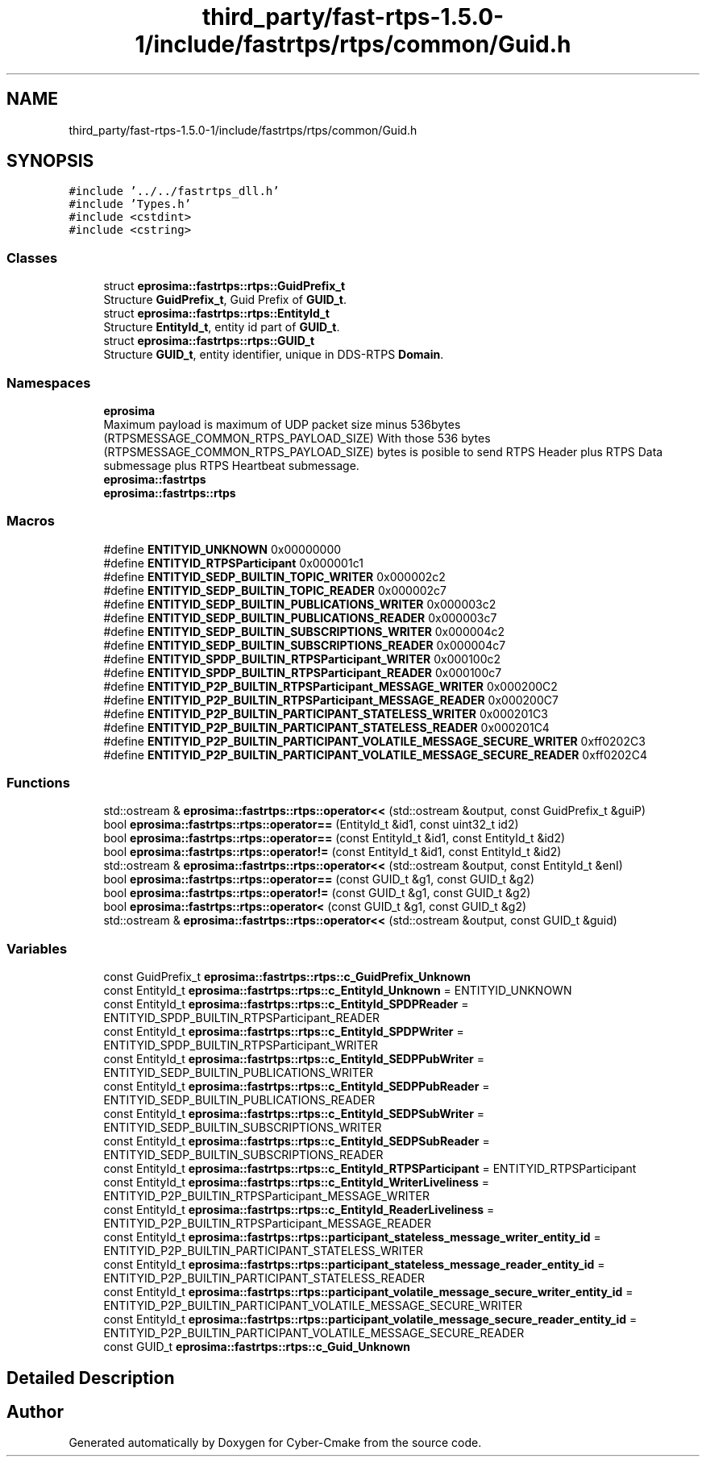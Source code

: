 .TH "third_party/fast-rtps-1.5.0-1/include/fastrtps/rtps/common/Guid.h" 3 "Sun Sep 3 2023" "Version 8.0" "Cyber-Cmake" \" -*- nroff -*-
.ad l
.nh
.SH NAME
third_party/fast-rtps-1.5.0-1/include/fastrtps/rtps/common/Guid.h
.SH SYNOPSIS
.br
.PP
\fC#include '\&.\&./\&.\&./fastrtps_dll\&.h'\fP
.br
\fC#include 'Types\&.h'\fP
.br
\fC#include <cstdint>\fP
.br
\fC#include <cstring>\fP
.br

.SS "Classes"

.in +1c
.ti -1c
.RI "struct \fBeprosima::fastrtps::rtps::GuidPrefix_t\fP"
.br
.RI "Structure \fBGuidPrefix_t\fP, Guid Prefix of \fBGUID_t\fP\&. "
.ti -1c
.RI "struct \fBeprosima::fastrtps::rtps::EntityId_t\fP"
.br
.RI "Structure \fBEntityId_t\fP, entity id part of \fBGUID_t\fP\&. "
.ti -1c
.RI "struct \fBeprosima::fastrtps::rtps::GUID_t\fP"
.br
.RI "Structure \fBGUID_t\fP, entity identifier, unique in DDS-RTPS \fBDomain\fP\&. "
.in -1c
.SS "Namespaces"

.in +1c
.ti -1c
.RI " \fBeprosima\fP"
.br
.RI "Maximum payload is maximum of UDP packet size minus 536bytes (RTPSMESSAGE_COMMON_RTPS_PAYLOAD_SIZE) With those 536 bytes (RTPSMESSAGE_COMMON_RTPS_PAYLOAD_SIZE) bytes is posible to send RTPS Header plus RTPS Data submessage plus RTPS Heartbeat submessage\&. "
.ti -1c
.RI " \fBeprosima::fastrtps\fP"
.br
.ti -1c
.RI " \fBeprosima::fastrtps::rtps\fP"
.br
.in -1c
.SS "Macros"

.in +1c
.ti -1c
.RI "#define \fBENTITYID_UNKNOWN\fP   0x00000000"
.br
.ti -1c
.RI "#define \fBENTITYID_RTPSParticipant\fP   0x000001c1"
.br
.ti -1c
.RI "#define \fBENTITYID_SEDP_BUILTIN_TOPIC_WRITER\fP   0x000002c2"
.br
.ti -1c
.RI "#define \fBENTITYID_SEDP_BUILTIN_TOPIC_READER\fP   0x000002c7"
.br
.ti -1c
.RI "#define \fBENTITYID_SEDP_BUILTIN_PUBLICATIONS_WRITER\fP   0x000003c2"
.br
.ti -1c
.RI "#define \fBENTITYID_SEDP_BUILTIN_PUBLICATIONS_READER\fP   0x000003c7"
.br
.ti -1c
.RI "#define \fBENTITYID_SEDP_BUILTIN_SUBSCRIPTIONS_WRITER\fP   0x000004c2"
.br
.ti -1c
.RI "#define \fBENTITYID_SEDP_BUILTIN_SUBSCRIPTIONS_READER\fP   0x000004c7"
.br
.ti -1c
.RI "#define \fBENTITYID_SPDP_BUILTIN_RTPSParticipant_WRITER\fP   0x000100c2"
.br
.ti -1c
.RI "#define \fBENTITYID_SPDP_BUILTIN_RTPSParticipant_READER\fP   0x000100c7"
.br
.ti -1c
.RI "#define \fBENTITYID_P2P_BUILTIN_RTPSParticipant_MESSAGE_WRITER\fP   0x000200C2"
.br
.ti -1c
.RI "#define \fBENTITYID_P2P_BUILTIN_RTPSParticipant_MESSAGE_READER\fP   0x000200C7"
.br
.ti -1c
.RI "#define \fBENTITYID_P2P_BUILTIN_PARTICIPANT_STATELESS_WRITER\fP   0x000201C3"
.br
.ti -1c
.RI "#define \fBENTITYID_P2P_BUILTIN_PARTICIPANT_STATELESS_READER\fP   0x000201C4"
.br
.ti -1c
.RI "#define \fBENTITYID_P2P_BUILTIN_PARTICIPANT_VOLATILE_MESSAGE_SECURE_WRITER\fP   0xff0202C3"
.br
.ti -1c
.RI "#define \fBENTITYID_P2P_BUILTIN_PARTICIPANT_VOLATILE_MESSAGE_SECURE_READER\fP   0xff0202C4"
.br
.in -1c
.SS "Functions"

.in +1c
.ti -1c
.RI "std::ostream & \fBeprosima::fastrtps::rtps::operator<<\fP (std::ostream &output, const GuidPrefix_t &guiP)"
.br
.ti -1c
.RI "bool \fBeprosima::fastrtps::rtps::operator==\fP (EntityId_t &id1, const uint32_t id2)"
.br
.ti -1c
.RI "bool \fBeprosima::fastrtps::rtps::operator==\fP (const EntityId_t &id1, const EntityId_t &id2)"
.br
.ti -1c
.RI "bool \fBeprosima::fastrtps::rtps::operator!=\fP (const EntityId_t &id1, const EntityId_t &id2)"
.br
.ti -1c
.RI "std::ostream & \fBeprosima::fastrtps::rtps::operator<<\fP (std::ostream &output, const EntityId_t &enI)"
.br
.ti -1c
.RI "bool \fBeprosima::fastrtps::rtps::operator==\fP (const GUID_t &g1, const GUID_t &g2)"
.br
.ti -1c
.RI "bool \fBeprosima::fastrtps::rtps::operator!=\fP (const GUID_t &g1, const GUID_t &g2)"
.br
.ti -1c
.RI "bool \fBeprosima::fastrtps::rtps::operator<\fP (const GUID_t &g1, const GUID_t &g2)"
.br
.ti -1c
.RI "std::ostream & \fBeprosima::fastrtps::rtps::operator<<\fP (std::ostream &output, const GUID_t &guid)"
.br
.in -1c
.SS "Variables"

.in +1c
.ti -1c
.RI "const GuidPrefix_t \fBeprosima::fastrtps::rtps::c_GuidPrefix_Unknown\fP"
.br
.ti -1c
.RI "const EntityId_t \fBeprosima::fastrtps::rtps::c_EntityId_Unknown\fP = ENTITYID_UNKNOWN"
.br
.ti -1c
.RI "const EntityId_t \fBeprosima::fastrtps::rtps::c_EntityId_SPDPReader\fP = ENTITYID_SPDP_BUILTIN_RTPSParticipant_READER"
.br
.ti -1c
.RI "const EntityId_t \fBeprosima::fastrtps::rtps::c_EntityId_SPDPWriter\fP = ENTITYID_SPDP_BUILTIN_RTPSParticipant_WRITER"
.br
.ti -1c
.RI "const EntityId_t \fBeprosima::fastrtps::rtps::c_EntityId_SEDPPubWriter\fP = ENTITYID_SEDP_BUILTIN_PUBLICATIONS_WRITER"
.br
.ti -1c
.RI "const EntityId_t \fBeprosima::fastrtps::rtps::c_EntityId_SEDPPubReader\fP = ENTITYID_SEDP_BUILTIN_PUBLICATIONS_READER"
.br
.ti -1c
.RI "const EntityId_t \fBeprosima::fastrtps::rtps::c_EntityId_SEDPSubWriter\fP = ENTITYID_SEDP_BUILTIN_SUBSCRIPTIONS_WRITER"
.br
.ti -1c
.RI "const EntityId_t \fBeprosima::fastrtps::rtps::c_EntityId_SEDPSubReader\fP = ENTITYID_SEDP_BUILTIN_SUBSCRIPTIONS_READER"
.br
.ti -1c
.RI "const EntityId_t \fBeprosima::fastrtps::rtps::c_EntityId_RTPSParticipant\fP = ENTITYID_RTPSParticipant"
.br
.ti -1c
.RI "const EntityId_t \fBeprosima::fastrtps::rtps::c_EntityId_WriterLiveliness\fP = ENTITYID_P2P_BUILTIN_RTPSParticipant_MESSAGE_WRITER"
.br
.ti -1c
.RI "const EntityId_t \fBeprosima::fastrtps::rtps::c_EntityId_ReaderLiveliness\fP = ENTITYID_P2P_BUILTIN_RTPSParticipant_MESSAGE_READER"
.br
.ti -1c
.RI "const EntityId_t \fBeprosima::fastrtps::rtps::participant_stateless_message_writer_entity_id\fP = ENTITYID_P2P_BUILTIN_PARTICIPANT_STATELESS_WRITER"
.br
.ti -1c
.RI "const EntityId_t \fBeprosima::fastrtps::rtps::participant_stateless_message_reader_entity_id\fP = ENTITYID_P2P_BUILTIN_PARTICIPANT_STATELESS_READER"
.br
.ti -1c
.RI "const EntityId_t \fBeprosima::fastrtps::rtps::participant_volatile_message_secure_writer_entity_id\fP = ENTITYID_P2P_BUILTIN_PARTICIPANT_VOLATILE_MESSAGE_SECURE_WRITER"
.br
.ti -1c
.RI "const EntityId_t \fBeprosima::fastrtps::rtps::participant_volatile_message_secure_reader_entity_id\fP = ENTITYID_P2P_BUILTIN_PARTICIPANT_VOLATILE_MESSAGE_SECURE_READER"
.br
.ti -1c
.RI "const GUID_t \fBeprosima::fastrtps::rtps::c_Guid_Unknown\fP"
.br
.in -1c
.SH "Detailed Description"
.PP 

.br
 
.SH "Author"
.PP 
Generated automatically by Doxygen for Cyber-Cmake from the source code\&.
